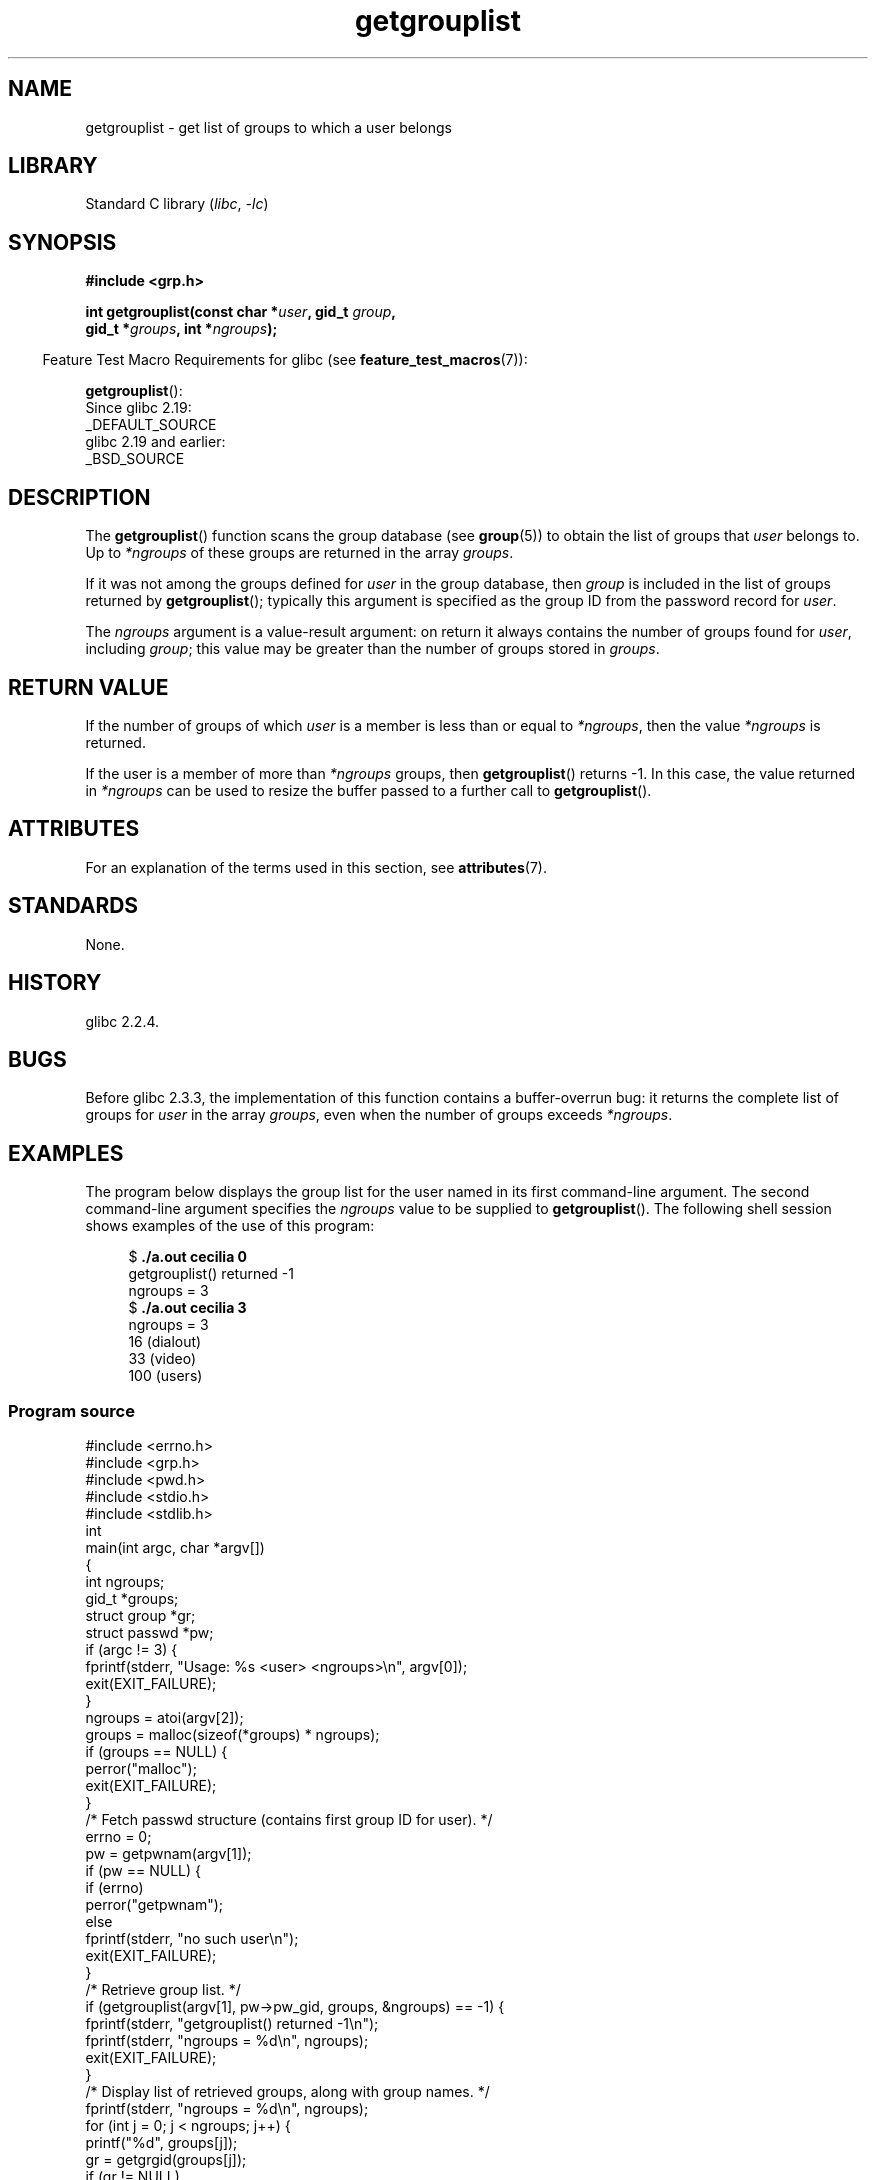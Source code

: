 '\" t
.\" Copyright, the authors of the Linux man-pages project
.\"
.\" SPDX-License-Identifier: Linux-man-pages-copyleft
.\"
.TH getgrouplist 3 (date) "Linux man-pages (unreleased)"
.SH NAME
getgrouplist \- get list of groups to which a user belongs
.SH LIBRARY
Standard C library
.RI ( libc ,\~ \-lc )
.SH SYNOPSIS
.nf
.B #include <grp.h>
.P
.BI "int getgrouplist(const char *" user ", gid_t " group ,
.BI "                 gid_t *" groups ", int *" ngroups );
.fi
.P
.RS -4
Feature Test Macro Requirements for glibc (see
.BR feature_test_macros (7)):
.RE
.P
.BR getgrouplist ():
.nf
    Since glibc 2.19:
        _DEFAULT_SOURCE
    glibc 2.19 and earlier:
        _BSD_SOURCE
.fi
.SH DESCRIPTION
The
.BR getgrouplist ()
function scans the group database (see
.BR group (5))
to obtain the list of groups that
.I user
belongs to.
Up to
.I *ngroups
of these groups are returned in the array
.IR groups .
.P
If it was not among the groups defined for
.I user
in the group database, then
.I group
is included in the list of groups returned by
.BR getgrouplist ();
typically this argument is specified as the group ID from
the password record for
.IR user .
.P
The
.I ngroups
argument is a value-result argument:
on return it always contains the number of groups found for
.IR user ,
including
.IR group ;
this value may be greater than the number of groups stored in
.IR groups .
.SH RETURN VALUE
If the number of groups of which
.I user
is a member is less than or equal to
.IR *ngroups ,
then the value
.I *ngroups
is returned.
.P
If the user is a member of more than
.I *ngroups
groups, then
.BR getgrouplist ()
returns \-1.
In this case, the value returned in
.I *ngroups
can be used to resize the buffer passed to a further call to
.BR getgrouplist ().
.SH ATTRIBUTES
For an explanation of the terms used in this section, see
.BR attributes (7).
.TS
allbox;
lbx lb lb
l l l.
Interface	Attribute	Value
T{
.na
.nh
.BR getgrouplist ()
T}	Thread safety	MT-Safe locale
.TE
.SH STANDARDS
None.
.SH HISTORY
glibc 2.2.4.
.SH BUGS
Before glibc 2.3.3,
the implementation of this function contains a buffer-overrun bug:
it returns the complete list of groups for
.I user
in the array
.IR groups ,
even when the number of groups exceeds
.IR *ngroups .
.SH EXAMPLES
The program below displays the group list for the user named in its
first command-line argument.
The second command-line argument specifies the
.I ngroups
value to be supplied to
.BR getgrouplist ().
The following shell session shows examples of the use of this program:
.P
.in +4n
.EX
.RB "$" " ./a.out cecilia 0"
getgrouplist() returned \-1
ngroups = 3
.RB "$" " ./a.out cecilia 3"
ngroups = 3
16 (dialout)
33 (video)
100 (users)
.EE
.in
.SS Program source
\&
.\" SRC BEGIN (getgrouplist.c)
.EX
#include <errno.h>
#include <grp.h>
#include <pwd.h>
#include <stdio.h>
#include <stdlib.h>
\&
int
main(int argc, char *argv[])
{
    int            ngroups;
    gid_t          *groups;
    struct group   *gr;
    struct passwd  *pw;
\&
    if (argc != 3) {
        fprintf(stderr, "Usage: %s <user> <ngroups>\[rs]n", argv[0]);
        exit(EXIT_FAILURE);
    }
\&
    ngroups = atoi(argv[2]);
\&
    groups = malloc(sizeof(*groups) * ngroups);
    if (groups == NULL) {
        perror("malloc");
        exit(EXIT_FAILURE);
    }
\&
    /* Fetch passwd structure (contains first group ID for user).  */
\&
    errno = 0;
    pw = getpwnam(argv[1]);
    if (pw == NULL) {
        if (errno)
            perror("getpwnam");
        else
            fprintf(stderr, "no such user\[rs]n");
        exit(EXIT_FAILURE);
    }
\&
    /* Retrieve group list.  */
\&
    if (getgrouplist(argv[1], pw\->pw_gid, groups, &ngroups) == \-1) {
        fprintf(stderr, "getgrouplist() returned \-1\[rs]n");
        fprintf(stderr, "ngroups = %d\[rs]n", ngroups);
        exit(EXIT_FAILURE);
    }
\&
    /* Display list of retrieved groups, along with group names.  */
\&
    fprintf(stderr, "ngroups = %d\[rs]n", ngroups);
    for (int j = 0; j < ngroups; j++) {
        printf("%d", groups[j]);
        gr = getgrgid(groups[j]);
        if (gr != NULL)
            printf(" (%s)", gr\->gr_name);
        printf("\[rs]n");
    }
\&
    exit(EXIT_SUCCESS);
}
.EE
.\" SRC END
.SH SEE ALSO
.BR getgroups (2),
.BR setgroups (2),
.BR getgrent (3),
.BR group_member (3),
.BR group (5),
.BR passwd (5)
